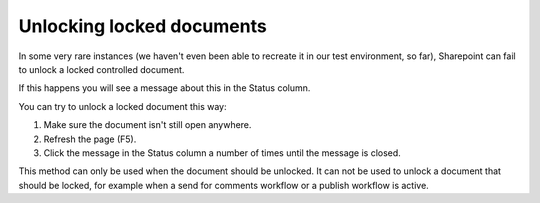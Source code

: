 Unlocking locked documents
============================

In some very rare instances (we haven't even been able to recreate it in our test environment, so far), Sharepoint can fail to unlock a locked controlled document.

If this happens you will see a message about this in the Status column.

You can try to unlock a locked document this way:

1. Make sure the document isn't still open anywhere.
2. Refresh the page (F5).
3. Click the message in the Status column a number of times until the message is closed. 

This method can only be used when the document should be unlocked. It can not be used to unlock a document that should be locked, for example when a send for comments workflow or a publish workflow is active.
